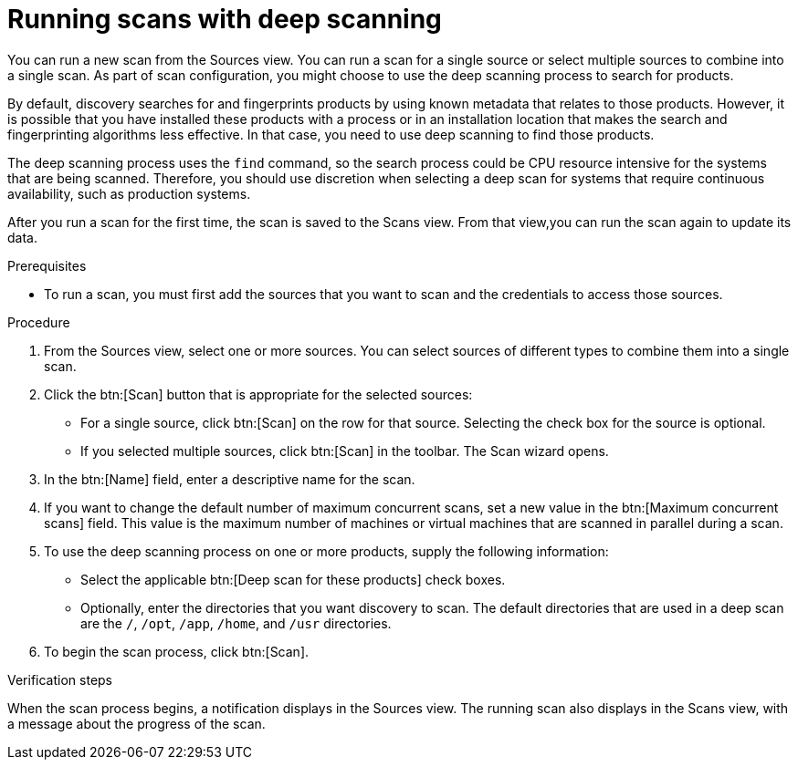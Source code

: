 // Module included in the following assemblies:
//
// <List assemblies here, each on a new line>

[id="proc-running-scans-deep-gui-{context}"]

= Running scans with deep scanning
// If this topic gets used, should the majority of it become conditionalized text to reuse across both scanning topics?

You can run a new scan from the Sources view. You can run a scan for a single source or select multiple sources to combine into a single scan. As part of scan configuration, you might choose to use the deep scanning process to search for products.

// This is probably really the assembly intro, if this topic gets used for a full "deep scanning" assembly.
By default, discovery searches for and fingerprints products by using known metadata that relates to those products. However, it is possible that you have installed these products with a process or in an installation location that makes the search and fingerprinting algorithms less effective. In that case, you need to use deep scanning to find those products.

The deep scanning process uses the `find` command, so the search process could be CPU resource intensive for the systems that are being scanned. Therefore, you should use discretion when selecting a deep scan for systems that require continuous availability, such as production systems.

After you run a scan for the first time, the scan is saved to the Scans view. From that view,you can run the scan again to update its data.

.Prerequisites

* To run a scan, you must first add the sources that you want to scan and the credentials to access those sources.

.Procedure

. From the Sources view, select one or more sources. You can select sources of different types to combine them into a single scan.

. Click the btn:[Scan] button that is appropriate for the selected sources:
  * For a single source, click btn:[Scan] on the row for that source. Selecting the check box for the source is optional.
  * If you selected multiple sources, click btn:[Scan] in the toolbar.
  The Scan wizard opens.

. In the btn:[Name] field, enter a descriptive name for the scan.

. If you want to change the default number of maximum concurrent scans, set a new value in the btn:[Maximum concurrent scans] field. This value is the maximum number of machines or virtual machines that are scanned in parallel during a scan.

. To use the deep scanning process on one or more products, supply the following information:
  * Select the applicable btn:[Deep scan for these products] check boxes.
  * Optionally, enter the directories that you want discovery to scan. The default directories that are used in a deep scan are the `/`, `/opt`, `/app`, `/home`, and `/usr` directories.

. To begin the scan process, click btn:[Scan].

.Verification steps
When the scan process begins, a notification displays in the Sources view. The running scan also displays in the Scans view, with a message about the progress of the scan.

// .Additional resources
// * A bulleted list of links to other material closely related to the contents of the procedure module.
// * Currently, modules cannot include xrefs, so you cannot include links to other content in your collection. If you need to link to another assembly, add the xref to the assembly that includes this module.
